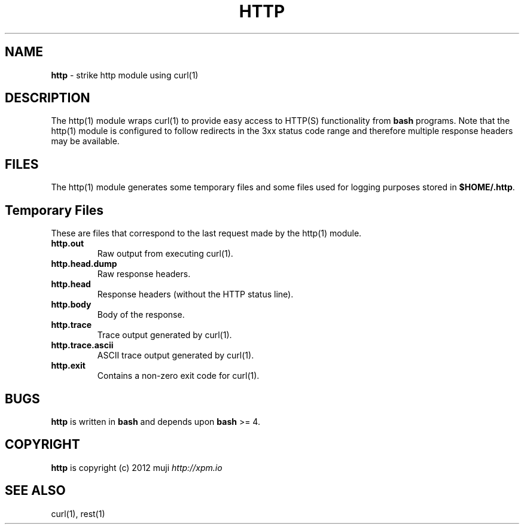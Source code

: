 .\" generated with Ronn/v0.7.3
.\" http://github.com/rtomayko/ronn/tree/0.7.3
.
.TH "HTTP" "1" "December 2012" "" ""
.
.SH "NAME"
\fBhttp\fR \- strike http module using curl(1)
.
.SH "DESCRIPTION"
The http(1) module wraps curl(1) to provide easy access to HTTP(S) functionality from \fBbash\fR programs\. Note that the http(1) module is configured to follow redirects in the 3xx status code range and therefore multiple response headers may be available\.
.
.SH "FILES"
The http(1) module generates some temporary files and some files used for logging purposes stored in \fB$HOME/\.http\fR\.
.
.SH "Temporary Files"
These are files that correspond to the last request made by the http(1) module\.
.
.TP
\fBhttp\.out\fR
Raw output from executing curl(1)\.
.
.TP
\fBhttp\.head\.dump\fR
Raw response headers\.
.
.TP
\fBhttp\.head\fR
Response headers (without the HTTP status line)\.
.
.TP
\fBhttp\.body\fR
Body of the response\.
.
.TP
\fBhttp\.trace\fR
Trace output generated by curl(1)\.
.
.TP
\fBhttp\.trace\.ascii\fR
ASCII trace output generated by curl(1)\.
.
.TP
\fBhttp\.exit\fR
Contains a non\-zero exit code for curl(1)\.
.
.SH "BUGS"
\fBhttp\fR is written in \fBbash\fR and depends upon \fBbash\fR >= 4\.
.
.SH "COPYRIGHT"
\fBhttp\fR is copyright (c) 2012 muji \fIhttp://xpm\.io\fR
.
.SH "SEE ALSO"
curl(1), rest(1)

